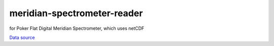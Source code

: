 ============================
meridian-spectrometer-reader
============================
for Poker Flat Digital Meridian Spectrometer, which uses netCDF

`Data source <https://amisr.asf.alaska.edu/PKR/DMSP/NCDF/>`_
